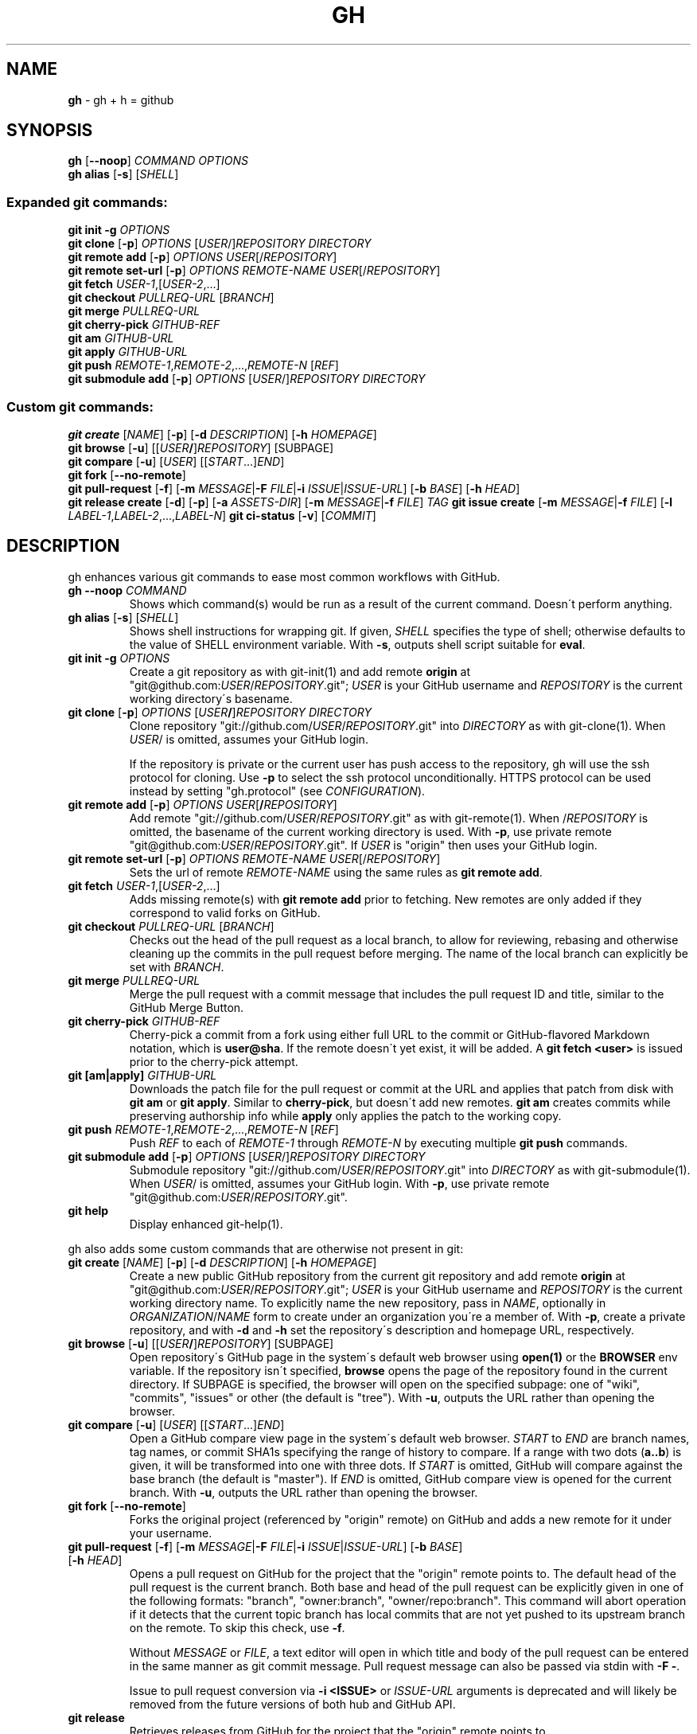 .\" generated with Ronn/v0.7.3
.\" http://github.com/rtomayko/ronn/tree/0.7.3
.
.TH "GH" "1" "January 2014" "GITHUB" "gh Manual"
.
.SH "NAME"
\fBgh\fR \- gh + h = github
.
.SH "SYNOPSIS"
\fBgh\fR [\fB\-\-noop\fR] \fICOMMAND\fR \fIOPTIONS\fR
.
.br
\fBgh alias\fR [\fB\-s\fR] [\fISHELL\fR]
.
.SS "Expanded git commands:"
\fBgit init \-g\fR \fIOPTIONS\fR
.
.br
\fBgit clone\fR [\fB\-p\fR] \fIOPTIONS\fR [\fIUSER\fR/]\fIREPOSITORY\fR \fIDIRECTORY\fR
.
.br
\fBgit remote add\fR [\fB\-p\fR] \fIOPTIONS\fR \fIUSER\fR[/\fIREPOSITORY\fR]
.
.br
\fBgit remote set\-url\fR [\fB\-p\fR] \fIOPTIONS\fR \fIREMOTE\-NAME\fR \fIUSER\fR[/\fIREPOSITORY\fR]
.
.br
\fBgit fetch\fR \fIUSER\-1\fR,[\fIUSER\-2\fR,\.\.\.]
.
.br
\fBgit checkout\fR \fIPULLREQ\-URL\fR [\fIBRANCH\fR]
.
.br
\fBgit merge\fR \fIPULLREQ\-URL\fR
.
.br
\fBgit cherry\-pick\fR \fIGITHUB\-REF\fR
.
.br
\fBgit am\fR \fIGITHUB\-URL\fR
.
.br
\fBgit apply\fR \fIGITHUB\-URL\fR
.
.br
\fBgit push\fR \fIREMOTE\-1\fR,\fIREMOTE\-2\fR,\.\.\.,\fIREMOTE\-N\fR [\fIREF\fR]
.
.br
\fBgit submodule add\fR [\fB\-p\fR] \fIOPTIONS\fR [\fIUSER\fR/]\fIREPOSITORY\fR \fIDIRECTORY\fR
.
.SS "Custom git commands:"
\fBgit create\fR [\fINAME\fR] [\fB\-p\fR] [\fB\-d\fR \fIDESCRIPTION\fR] [\fB\-h\fR \fIHOMEPAGE\fR]
.
.br
\fBgit browse\fR [\fB\-u\fR] [[\fIUSER\fR\fB/\fR]\fIREPOSITORY\fR] [SUBPAGE]
.
.br
\fBgit compare\fR [\fB\-u\fR] [\fIUSER\fR] [[\fISTART\fR\.\.\.]\fIEND\fR]
.
.br
\fBgit fork\fR [\fB\-\-no\-remote\fR]
.
.br
\fBgit pull\-request\fR [\fB\-f\fR] [\fB\-m\fR \fIMESSAGE\fR|\fB\-F\fR \fIFILE\fR|\fB\-i\fR \fIISSUE\fR|\fIISSUE\-URL\fR] [\fB\-b\fR \fIBASE\fR] [\fB\-h\fR \fIHEAD\fR]
.
.br
\fBgit release create\fR [\fB\-d\fR] [\fB\-p\fR] [\fB\-a\fR \fIASSETS\-DIR\fR] [\fB\-m\fR \fIMESSAGE\fR|\fB\-f\fR \fIFILE\fR] \fITAG\fR \fBgit issue create\fR [\fB\-m\fR \fIMESSAGE\fR|\fB\-f\fR \fIFILE\fR] [\fB\-l\fR \fILABEL\-1\fR,\fILABEL\-2\fR,\.\.\.,\fILABEL\-N\fR] \fBgit ci\-status\fR [\fB\-v\fR] [\fICOMMIT\fR]
.
.SH "DESCRIPTION"
gh enhances various git commands to ease most common workflows with GitHub\.
.
.TP
\fBgh \-\-noop\fR \fICOMMAND\fR
Shows which command(s) would be run as a result of the current command\. Doesn\'t perform anything\.
.
.TP
\fBgh alias\fR [\fB\-s\fR] [\fISHELL\fR]
Shows shell instructions for wrapping git\. If given, \fISHELL\fR specifies the type of shell; otherwise defaults to the value of SHELL environment variable\. With \fB\-s\fR, outputs shell script suitable for \fBeval\fR\.
.
.TP
\fBgit init\fR \fB\-g\fR \fIOPTIONS\fR
Create a git repository as with git\-init(1) and add remote \fBorigin\fR at "git@github\.com:\fIUSER\fR/\fIREPOSITORY\fR\.git"; \fIUSER\fR is your GitHub username and \fIREPOSITORY\fR is the current working directory\'s basename\.
.
.TP
\fBgit clone\fR [\fB\-p\fR] \fIOPTIONS\fR [\fIUSER\fR\fB/\fR]\fIREPOSITORY\fR \fIDIRECTORY\fR
Clone repository "git://github\.com/\fIUSER\fR/\fIREPOSITORY\fR\.git" into \fIDIRECTORY\fR as with git\-clone(1)\. When \fIUSER\fR/ is omitted, assumes your GitHub login\.
.
.IP
If the repository is private or the current user has push access to the repository, gh will use the ssh protocol for cloning\. Use \fB\-p\fR to select the ssh protocol unconditionally\. HTTPS protocol can be used instead by setting "gh\.protocol" (see \fICONFIGURATION\fR)\.
.
.TP
\fBgit remote add\fR [\fB\-p\fR] \fIOPTIONS\fR \fIUSER\fR[\fB/\fR\fIREPOSITORY\fR]
Add remote "git://github\.com/\fIUSER\fR/\fIREPOSITORY\fR\.git" as with git\-remote(1)\. When /\fIREPOSITORY\fR is omitted, the basename of the current working directory is used\. With \fB\-p\fR, use private remote "git@github\.com:\fIUSER\fR/\fIREPOSITORY\fR\.git"\. If \fIUSER\fR is "origin" then uses your GitHub login\.
.
.TP
\fBgit remote set\-url\fR [\fB\-p\fR] \fIOPTIONS\fR \fIREMOTE\-NAME\fR \fIUSER\fR[/\fIREPOSITORY\fR]
Sets the url of remote \fIREMOTE\-NAME\fR using the same rules as \fBgit remote add\fR\.
.
.TP
\fBgit fetch\fR \fIUSER\-1\fR,[\fIUSER\-2\fR,\.\.\.]
Adds missing remote(s) with \fBgit remote add\fR prior to fetching\. New remotes are only added if they correspond to valid forks on GitHub\.
.
.TP
\fBgit checkout\fR \fIPULLREQ\-URL\fR [\fIBRANCH\fR]
Checks out the head of the pull request as a local branch, to allow for reviewing, rebasing and otherwise cleaning up the commits in the pull request before merging\. The name of the local branch can explicitly be set with \fIBRANCH\fR\.
.
.TP
\fBgit merge\fR \fIPULLREQ\-URL\fR
Merge the pull request with a commit message that includes the pull request ID and title, similar to the GitHub Merge Button\.
.
.TP
\fBgit cherry\-pick\fR \fIGITHUB\-REF\fR
Cherry\-pick a commit from a fork using either full URL to the commit or GitHub\-flavored Markdown notation, which is \fBuser@sha\fR\. If the remote doesn\'t yet exist, it will be added\. A \fBgit fetch <user>\fR is issued prior to the cherry\-pick attempt\.
.
.TP
\fBgit [am|apply]\fR \fIGITHUB\-URL\fR
Downloads the patch file for the pull request or commit at the URL and applies that patch from disk with \fBgit am\fR or \fBgit apply\fR\. Similar to \fBcherry\-pick\fR, but doesn\'t add new remotes\. \fBgit am\fR creates commits while preserving authorship info while \fBapply\fR only applies the patch to the working copy\.
.
.TP
\fBgit push\fR \fIREMOTE\-1\fR,\fIREMOTE\-2\fR,\.\.\.,\fIREMOTE\-N\fR [\fIREF\fR]
Push \fIREF\fR to each of \fIREMOTE\-1\fR through \fIREMOTE\-N\fR by executing multiple \fBgit push\fR commands\.
.
.TP
\fBgit submodule add\fR [\fB\-p\fR] \fIOPTIONS\fR [\fIUSER\fR/]\fIREPOSITORY\fR \fIDIRECTORY\fR
Submodule repository "git://github\.com/\fIUSER\fR/\fIREPOSITORY\fR\.git" into \fIDIRECTORY\fR as with git\-submodule(1)\. When \fIUSER\fR/ is omitted, assumes your GitHub login\. With \fB\-p\fR, use private remote "git@github\.com:\fIUSER\fR/\fIREPOSITORY\fR\.git"\.
.
.TP
\fBgit help\fR
Display enhanced git\-help(1)\.
.
.P
gh also adds some custom commands that are otherwise not present in git:
.
.TP
\fBgit create\fR [\fINAME\fR] [\fB\-p\fR] [\fB\-d\fR \fIDESCRIPTION\fR] [\fB\-h\fR \fIHOMEPAGE\fR]
Create a new public GitHub repository from the current git repository and add remote \fBorigin\fR at "git@github\.com:\fIUSER\fR/\fIREPOSITORY\fR\.git"; \fIUSER\fR is your GitHub username and \fIREPOSITORY\fR is the current working directory name\. To explicitly name the new repository, pass in \fINAME\fR, optionally in \fIORGANIZATION\fR/\fINAME\fR form to create under an organization you\'re a member of\. With \fB\-p\fR, create a private repository, and with \fB\-d\fR and \fB\-h\fR set the repository\'s description and homepage URL, respectively\.
.
.TP
\fBgit browse\fR [\fB\-u\fR] [[\fIUSER\fR\fB/\fR]\fIREPOSITORY\fR] [SUBPAGE]
Open repository\'s GitHub page in the system\'s default web browser using \fBopen(1)\fR or the \fBBROWSER\fR env variable\. If the repository isn\'t specified, \fBbrowse\fR opens the page of the repository found in the current directory\. If SUBPAGE is specified, the browser will open on the specified subpage: one of "wiki", "commits", "issues" or other (the default is "tree")\. With \fB\-u\fR, outputs the URL rather than opening the browser\.
.
.TP
\fBgit compare\fR [\fB\-u\fR] [\fIUSER\fR] [[\fISTART\fR\.\.\.]\fIEND\fR]
Open a GitHub compare view page in the system\'s default web browser\. \fISTART\fR to \fIEND\fR are branch names, tag names, or commit SHA1s specifying the range of history to compare\. If a range with two dots (\fBa\.\.b\fR) is given, it will be transformed into one with three dots\. If \fISTART\fR is omitted, GitHub will compare against the base branch (the default is "master")\. If \fIEND\fR is omitted, GitHub compare view is opened for the current branch\. With \fB\-u\fR, outputs the URL rather than opening the browser\.
.
.TP
\fBgit fork\fR [\fB\-\-no\-remote\fR]
Forks the original project (referenced by "origin" remote) on GitHub and adds a new remote for it under your username\.
.
.TP
\fBgit pull\-request\fR [\fB\-f\fR] [\fB\-m\fR \fIMESSAGE\fR|\fB\-F\fR \fIFILE\fR|\fB\-i\fR \fIISSUE\fR|\fIISSUE\-URL\fR] [\fB\-b\fR \fIBASE\fR] [\fB\-h\fR \fIHEAD\fR]
Opens a pull request on GitHub for the project that the "origin" remote points to\. The default head of the pull request is the current branch\. Both base and head of the pull request can be explicitly given in one of the following formats: "branch", "owner:branch", "owner/repo:branch"\. This command will abort operation if it detects that the current topic branch has local commits that are not yet pushed to its upstream branch on the remote\. To skip this check, use \fB\-f\fR\.
.
.IP
Without \fIMESSAGE\fR or \fIFILE\fR, a text editor will open in which title and body of the pull request can be entered in the same manner as git commit message\. Pull request message can also be passed via stdin with \fB\-F \-\fR\.
.
.IP
Issue to pull request conversion via \fB\-i <ISSUE>\fR or \fIISSUE\-URL\fR arguments is deprecated and will likely be removed from the future versions of both hub and GitHub API\.
.
.TP
\fBgit release\fR
Retrieves releases from GitHub for the project that the "origin" remote points to\.
.
.TP
\fBgit release create\fR [\fB\-d\fR] [\fB\-p\fR] [\fB\-a\fR \fIASSETS\-DIR\fR] [\fB\-m\fR \fIMESSAGE\fR|\fB\-f\fR \fIFILE\fR] \fITAG\fR
Creates a new release in GitHub for the project that the "origin" remote points to\. It requires the name of the tag to release as a first argument\.
.
.IP
Specify the assets to include in the release from a directory via \fB\-a\fR\. Without \fB\-a\fR, it finds assets from "releases/TAG" of the current directory\.
.
.IP
Without \fIMESSAGE\fR or \fIFILE\fR, a text editor will open in which title and body of the release can be entered in the same manner as git commit message\.
.
.IP
If \fB\-d\fR is given, it creates a draft release\.
.
.IP
If \fB\-p\fR is given, it creates a pre\-release\.
.
.TP
\fBgit issue\fR
List summary of the open issues for the project that the "origin" remote points to\.
.
.TP
\fBgit issue create\fR [\fB\-m\fR \fIMESSAGE\fR|\fB\-f\fR \fIFILE\fR] [\fB\-l\fR \fILABEL\-1\fR,\fILABEL\-2\fR,\.\.\.,\fILABEL\-N\fR]
Creates an issue for the project that the "origin" remote points to\.
.
.IP
Without \fIMESSAGE\fR or \fIFILE\fR, a text editor will open in which title and body of the release can be entered in the same manner as git commit message\.
.
.IP
Specify one or more labels via \fB\-a\fR\.
.
.TP
\fBgit ci\-status\fR [\fB\-v\fR] [\fICOMMIT\fR]
Looks up the SHA for \fICOMMIT\fR in GitHub Status API and displays the latest status\. Exits with one of:
.
.br
success (0), error (1), failure (1), pending (2), no status (3)
.
.IP
If \fB\-v\fR is given, additionally print the URL to CI build results\.
.
.SH "CONFIGURATION"
gh will prompt for GitHub username & password the first time it needs to access the API and exchange it for an OAuth token, which it saves in "~/\.config/gh"\.
.
.P
To avoid being prompted, use \fIGITHUB_USER\fR and \fIGITHUB_PASSWORD\fR environment variables\.
.
.P
If you prefer the HTTPS protocol for GitHub repositories, you can set "gh\.protocol" to "https"\. This will affect \fBclone\fR, \fBfork\fR, \fBremote add\fR and other operations that expand references to GitHub repositories as full URLs that otherwise use git and ssh protocols\.
.
.IP "" 4
.
.nf

$ git config \-\-global gh\.protocol https
.
.fi
.
.IP "" 0
.
.SS "GitHub Enterprise"
By default, gh will only work with repositories that have remotes which point to github\.com\. GitHub Enterprise hosts need to be whitelisted to configure hub to treat such remotes same as github\.com:
.
.IP "" 4
.
.nf

$ git config \-\-global \-\-add gh\.host my\.git\.org
.
.fi
.
.IP "" 0
.
.P
The default host for commands like \fBinit\fR and \fBclone\fR is still github\.com, but this can be affected with the \fIGITHUB_HOST\fR environment variable:
.
.IP "" 4
.
.nf

$ GITHUB_HOST=my\.git\.org git clone myproject
.
.fi
.
.IP "" 0
.
.SH "EXAMPLES"
.
.SS "git init"
.
.nf

$ git init \-g
> git init
> git remote add origin git@github\.com:YOUR_USER/REPO\.git
.
.fi
.
.SS "git push"
.
.nf

$ git push origin,staging,qa bert_timeout
> git push origin bert_timeout
> git push staging bert_timeout
> git push qa bert_timeout

$ git push origin
> git push origin HEAD
.
.fi
.
.SS "git checkout"
.
.nf

$ git checkout https://github\.com/jingweno/gh/pull/35
> git remote add \-f \-t feature git://github:com/foo/gh\.git
> git checkout \-\-track \-B foo\-feature foo/feature

$ git checkout https://github\.com/jingweno/gh/pull/35 custom\-branch\-name
.
.fi
.
.SS "git merge"
.
.nf

$ git merge https://github\.com/jingweno/gh/pull/73
> git fetch git://github\.com/jingweno/gh\.git +refs/heads/feature:refs/remotes/jingweno/feature
> git merge jingweno/feature \-\-no\-ff \-m \'Merge pull request #73 from jingweno/feature\.\.\.\'
.
.fi
.
.SS "git clone"
.
.nf

$ git clone jingweno/gh
> git clone git://github\.com/jingweno/gh

$ git clone \-p jingweno/gh
> git clone git@github\.com:jingweno/gh\.git

$ git clone jekyll_and_hype
> git clone git://github\.com/YOUR_LOGIN/jekyll_and_hype\.

$ git clone \-p jekyll_and_hype
> git clone git@github\.com:YOUR_LOGIN/jekyll_and_hype\.git
.
.fi
.
.SS "git fetch"
.
.nf

$ git fetch jingweno
> git remote add jingweno git://github\.com/jingweno/REPO\.git
> git fetch jingweno

$ git fetch jingweno,foo
> git remote add jingweno \.\.\.
> git remote add foo \.\.\.
> git fetch \-\-multiple jingweno foo

$ git fetch \-\-multiple jingweno foo
> git remote add jingweno \.\.\.
> git remote add foo \.\.\.
> git fetch \-\-multiple jingweno foo
.
.fi
.
.SS "git cherry\-pick"
.
.nf

$ git cherry\-pick https://github\.com/jingweno/gh/commit/a319d88#comments
> git remote add \-f jingweno git://github\.com/jingweno/gh\.git
> git cherry\-pick a319d88

$ git cherry\-pick jingweno@a319d88
> git remote add \-f jingweno git://github\.com/jingweno/gh\.git
> git cherry\-pick a319d88

$ git cherry\-pick jingweno@SHA
> git fetch jingweno
> git cherry\-pick SHA
.
.fi
.
.SS "git remote"
.
.nf

$ git remote add jingweno
> git remote add \-f jingweno git://github\.com/jingweno/CURRENT_REPO\.git

$ git remote add \-p jingweno
> git remote add \-f jingweno git@github\.com:jingweno/CURRENT_REPO\.git

$ git remote add origin
> git remote add \-f YOUR_USER git://github\.com/YOUR_USER/CURRENT_REPO\.git
.
.fi
.
.SS "git submodule"
.
.nf

$ git submodule add jingweno/gh vendor/gh
> git submodule add git://github\.com/jingweno/gh\.git vendor/gh

$ git submodule add \-p jingweno/gh vendor/gh
> git submodule add git@github\.com:jingweno/gh\.git vendor/gh

$ git submodule add \-b gh \-\-name gh jingweno/gh vendor/gh
> git submodule add \-b gh \-\-name gh git://github\.com/jingweno/gh\.git vendor/gh
.
.fi
.
.SS "git pull\-request"
.
.nf

# while on a topic branch called "feature":
$ git pull\-request
[ opens text editor to edit title & body for the request ]
[ opened pull request on GitHub for "YOUR_USER:feature" ]

# explicit pull base & head:
$ git pull\-request \-b jingweno:master \-h jingweno:feature

$ git pull\-request \-m "title\en\enbody"
[ create pull request with title & body  ]

$ git pull\-request \-i 123
[ attached pull request to issue #123 ]

$ git pull\-request https://github\.com/jingweno/gh/pull/123
[ attached pull request to issue #123 ]

$ git pull\-request \-F FILE
[ create pull request with title & body from FILE ]
.
.fi
.
.SS "git apply"
.
.nf

$ git apply https://github\.com/jingweno/gh/pull/55
> curl https://github\.com/jingweno/gh/pull/55\.patch \-o /tmp/55\.patch
> git apply /tmp/55\.patch

$ git apply \-\-ignore\-whitespace https://github\.com/jingweno/gh/commit/fdb9921
> curl https://github\.com/jingweno/gh/commit/fdb9921\.patch \-o /tmp/fdb9921\.patch
> git apply \-\-ignore\-whitespace /tmp/fdb9921\.patch

$ git apply https://gist\.github\.com/8da7fb575debd88c54cf
> curl https://gist\.github\.com/8da7fb575debd88c54cf\.txt \-o /tmp/gist\-8da7fb575debd88c54cf\.txt
> git apply /tmp/gist\-8da7fb575debd88c54cf\.txt
.
.fi
.
.SS "git fork"
.
.nf

$ git fork
[ repo forked on GitHub ]
> git remote add \-f YOUR_USER git@github\.com:YOUR_USER/CURRENT_REPO\.git

$ git fork \-\-no\-remote
[ repo forked on GitHub ]
.
.fi
.
.SS "git create"
.
.nf

$ git create
\.\.\. create repo on github \.\.\.
> git remote add \-f origin git@github\.com:YOUR_USER/CURRENT_REPO\.git

# with description:
$ git create \-d \'It shall be mine, all mine!\'

$ git create recipes
[ repo created on GitHub ]
> git remote add origin git@github\.com:YOUR_USER/recipes\.git

$ git create sinatra/recipes
[ repo created in GitHub organization ]
> git remote add origin git@github\.com:sinatra/recipes\.git
.
.fi
.
.SS "git ci\-status"
.
.nf

$ git ci\-status
> (prints CI state of HEAD and exits with appropriate code)
> One of: success (0), error (1), failure (1), pending (2), no status (3)

$ git ci\-status \-v
> (prints CI state of HEAD, the URL to the CI build results and exits with appropriate code)
> One of: success (0), error (1), failure (1), pending (2), no status (3)

$ git ci\-status BRANCH
> (prints CI state of BRANCH and exits with appropriate code)
> One of: success (0), error (1), failure (1), pending (2), no status (3)

$ git ci\-status SHA
> (prints CI state of SHA and exits with appropriate code)
> One of: success (0), error (1), failure (1), pending (2), no status (3)
.
.fi
.
.SS "git browse"
.
.nf

$ git browse
> open https://github\.com/YOUR_USER/CURRENT_REPO

$ git browse commit/SHA
> open https://github\.com/YOUR_USER/CURRENT_REPO/commit/SHA

$ git browse issues
> open https://github\.com/YOUR_USER/CURRENT_REPO/issues

$ git browse \-p jingweno/gh
> open https://github\.com/jingweno/gh

$ git browse \-p jingweno/gh commit/SHA
> open https://github\.com/jingweno/gh/commit/SHA

$ git browse \-p resque
> open https://github\.com/YOUR_USER/resque

$ git browse \-p resque network
> open https://github\.com/YOUR_USER/resque/network
.
.fi
.
.SS "git compare"
.
.nf

$ git compare refactor
> open https://github\.com/CURRENT_REPO/compare/refactor

$ git compare 1\.0\.\.1\.1
> open https://github\.com/CURRENT_REPO/compare/1\.0\.\.\.1\.1

$ git compare \-u other\-user patch
> open https://github\.com/other\-user/REPO/compare/patch
.
.fi
.
.SS "git release (beta)"
.
.nf

$ git release
> (prints a list of releases of YOUR_USER/CURRENT_REPO)

$ git release TAG
> (creates a new release for the given tag)
.
.fi
.
.SS "git issues (beta)"
.
.nf

$ git issue
> (prints a list of issues for YOUR_USER/CURRENT_REPO)

$ git issue create
> (creates an issue for the project that "origin" remte points to)
.
.fi
.
.SH "BUGS"
\fIhttps://github\.com/github/gh/issues\fR
.
.SH "AUTHORS"
\fIhttps://github\.com/github/gh/contributors\fR
.
.SH "SEE ALSO"
git(1), git\-clone(1), git\-remote(1), git\-init(1), \fIhttp://github\.com\fR, \fIhttps://github\.com/github/hub\fR
